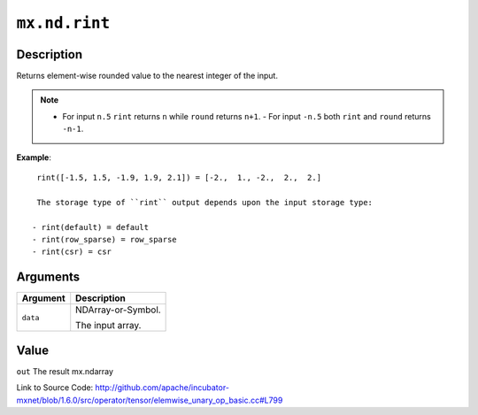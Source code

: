 

``mx.nd.rint``
============================

Description
----------------------

Returns element-wise rounded value to the nearest integer of the input.


.. note::    - For input ``n.5`` ``rint`` returns ``n`` while ``round`` returns ``n+1``.    - For input ``-n.5`` both ``rint`` and ``round`` returns ``-n-1``.


**Example**::

	 
	 rint([-1.5, 1.5, -1.9, 1.9, 2.1]) = [-2.,  1., -2.,  2.,  2.]
	 
	 The storage type of ``rint`` output depends upon the input storage type:
	 
	- rint(default) = default
	- rint(row_sparse) = row_sparse
	- rint(csr) = csr
	 
	 
	 


Arguments
------------------

+----------------------------------------+------------------------------------------------------------+
| Argument                               | Description                                                |
+========================================+============================================================+
| ``data``                               | NDArray-or-Symbol.                                         |
|                                        |                                                            |
|                                        | The input array.                                           |
+----------------------------------------+------------------------------------------------------------+

Value
----------

``out`` The result mx.ndarray


Link to Source Code: http://github.com/apache/incubator-mxnet/blob/1.6.0/src/operator/tensor/elemwise_unary_op_basic.cc#L799

